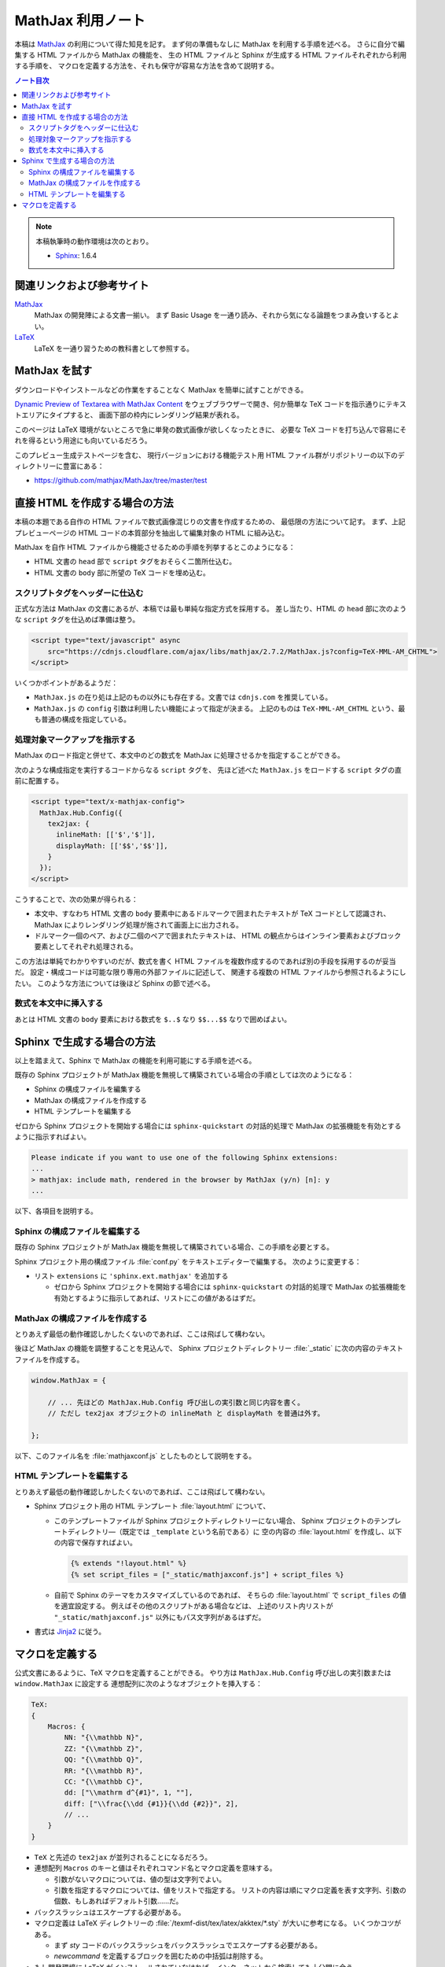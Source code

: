 ======================================================================
MathJax 利用ノート
======================================================================

本稿は MathJax_ の利用について得た知見を記す。
まず何の準備もなしに MathJax を利用する手順を述べる。
さらに自分で編集する HTML ファイルから MathJax の機能を、
生の HTML ファイルと Sphinx が生成する HTML ファイルそれぞれから利用する手順を、
マクロを定義する方法を、それも保守が容易な方法を含めて説明する。

.. contents:: ノート目次
   :depth: 3

.. note::

   本稿執筆時の動作環境は次のとおり。

   * Sphinx_: 1.6.4

関連リンクおよび参考サイト
======================================================================
MathJax_
  MathJax の開発陣による文書一揃い。
  まず Basic Usage を一通り読み、それから気になる論題をつまみ食いするとよい。

`LaTeX <https://en.wikibooks.org/wiki/LaTeX>`__
  LaTeX を一通り習うための教科書として参照する。

MathJax を試す
======================================================================
ダウンロードやインストールなどの作業をすることなく MathJax を簡単に試すことができる。

`Dynamic Preview of Textarea with MathJax Content`_
をウェブブラウザーで開き、何か簡単な TeX コードを指示通りにテキストエリアにタイプすると、
画面下部の枠内にレンダリング結果が表れる。

このページは LaTeX 環境がないところで急に単発の数式画像が欲しくなったときに、
必要な TeX コードを打ち込んで容易にそれを得るという用途にも向いているだろう。

このプレビュー生成テストページを含む、
現行バージョンにおける機能テスト用 HTML ファイル群がリポジトリーの以下のディレクトリーに豊富にある：

* https://github.com/mathjax/MathJax/tree/master/test

直接 HTML を作成する場合の方法
======================================================================
本稿の本題である自作の HTML ファイルで数式画像混じりの文書を作成するための、
最低限の方法について記す。
まず、上記プレビューページの HTML コードの本質部分を抽出して編集対象の HTML に組み込む。

MathJax を自作 HTML ファイルから機能させるための手順を列挙するとこのようになる：

* HTML 文書の ``head`` 部で ``script`` タグをおそらく二箇所仕込む。
* HTML 文書の ``body`` 部に所望の TeX コードを埋め込む。

スクリプトタグをヘッダーに仕込む
----------------------------------------------------------------------
正式な方法は MathJax の文書にあるが、本稿では最も単純な指定方式を採用する。
差し当たり、HTML の ``head`` 部に次のような ``script`` タグを仕込めば準備は整う。

.. code:: html

   <script type="text/javascript" async
       src="https://cdnjs.cloudflare.com/ajax/libs/mathjax/2.7.2/MathJax.js?config=TeX-MML-AM_CHTML">
   </script>

いくつかポイントがあるようだ：

* ``MathJax.js`` の在り処は上記のもの以外にも存在する。文書では ``cdnjs.com`` を推奨している。
* ``MathJax.js`` の ``config`` 引数は利用したい機能によって指定が決まる。
  上記のものは ``TeX-MML-AM_CHTML`` という、最も普通の構成を指定している。

処理対象マークアップを指示する
----------------------------------------------------------------------
MathJax のロード指定と併せて、本文中のどの数式を MathJax に処理させるかを指定することができる。

次のような構成指定を実行するコードからなる ``script`` タグを、
先ほど述べた ``MathJax.js`` をロードする ``script`` タグの直前に配置する。

.. code:: html

   <script type="text/x-mathjax-config">
     MathJax.Hub.Config({
       tex2jax: {
         inlineMath: [['$','$']],
         displayMath: [['$$','$$']],
       }
     });
   </script>

こうすることで、次の効果が得られる：

* 本文中、すなわち HTML 文書の ``body`` 要素中にあるドルマークで囲まれたテキストが
  TeX コードとして認識され、MathJax によりレンダリング処理が施されて画面上に出力される。

* ドルマーク一個のペア、および二個のペアで囲まれたテキストは、
  HTML の観点からはインライン要素およびブロック要素としてそれぞれ処理される。

この方法は単純でわかりやすいのだが、数式を書く HTML ファイルを複数作成するのであれば別の手段を採用するのが妥当だ。
設定・構成コードは可能な限り専用の外部ファイルに記述して、
関連する複数の HTML ファイルから参照されるようにしたい。
このような方法については後ほど Sphinx の節で述べる。

数式を本文中に挿入する
----------------------------------------------------------------------
あとは HTML 文書の ``body`` 要素における数式を ``$..$`` なり ``$$...$$`` なりで囲めばよい。

Sphinx で生成する場合の方法
======================================================================
以上を踏まえて、Sphinx で MathJax の機能を利用可能にする手順を述べる。

既存の Sphinx プロジェクトが MathJax 機能を無視して構築されている場合の手順としては次のようになる：

* Sphinx の構成ファイルを編集する
* MathJax の構成ファイルを作成する
* HTML テンプレートを編集する

ゼロから Sphinx プロジェクトを開始する場合には ``sphinx-quickstart`` の対話的処理で
MathJax の拡張機能を有効とするように指示すればよい。

.. code:: text

   Please indicate if you want to use one of the following Sphinx extensions:
   ...
   > mathjax: include math, rendered in the browser by MathJax (y/n) [n]: y
   ...

以下、各項目を説明する。

Sphinx の構成ファイルを編集する
----------------------------------------------------------------------
既存の Sphinx プロジェクトが MathJax 機能を無視して構築されている場合、この手順を必要とする。

Sphinx プロジェクト用の構成ファイル :file:`conf.py` をテキストエディターで編集する。
次のように変更する：

* リスト ``extensions`` に ``'sphinx.ext.mathjax'`` を追加する

  * ゼロから Sphinx プロジェクトを開始する場合には ``sphinx-quickstart`` の対話的処理で
    MathJax の拡張機能を有効とするように指示してあれば、リストにこの値があるはずだ。

MathJax の構成ファイルを作成する
----------------------------------------------------------------------
とりあえず最低の動作確認しかしたくないのであれば、ここは飛ばして構わない。

後ほど MathJax の機能を調整することを見込んで、
Sphinx プロジェクトディレクトリー :file:`_static` に次の内容のテキストファイルを作成する。

.. code:: javascript

   window.MathJax = {

       // ... 先ほどの MathJax.Hub.Config 呼び出しの実引数と同じ内容を書く。
       // ただし tex2jax オブジェクトの inlineMath と displayMath を普通は外す。

   };

以下、このファイル名を :file:`mathjaxconf.js` としたものとして説明をする。

HTML テンプレートを編集する
----------------------------------------------------------------------
とりあえず最低の動作確認しかしたくないのであれば、ここは飛ばして構わない。

* Sphinx プロジェクト用の HTML テンプレート :file:`layout.html` について、

  * このテンプレートファイルが Sphinx プロジェクトディレクトリーにない場合、
    Sphinx プロジェクトのテンプレートディレクトリ―（既定では ``_template`` という名前である）に
    空の内容の :file:`layout.html` を作成し、以下の内容で保存すればよい。

    .. code:: text

       {% extends "!layout.html" %}
       {% set script_files = ["_static/mathjaxconf.js"] + script_files %}

  * 自前で Sphinx のテーマをカスタマイズしているのであれば、
    そちらの :file:`layout.html` で ``script_files`` の値を適宜設定する。
    例えばその他のスクリプトがある場合などは、
    上述のリスト内リストが ``"_static/mathjaxconf.js"`` 以外にもパス文字列があるはずだ。

* 書式は Jinja2_ に従う。

マクロを定義する
======================================================================
公式文書にあるように、TeX マクロを定義することができる。
やり方は ``MathJax.Hub.Config`` 呼び出しの実引数または ``window.MathJax`` に設定する
連想配列に次のようなオブジェクトを挿入する：

.. code:: javascript

   TeX:
   {
       Macros: {
           NN: "{\\mathbb N}",
           ZZ: "{\\mathbb Z}",
           QQ: "{\\mathbb Q}",
           RR: "{\\mathbb R}",
           CC: "{\\mathbb C}",
           dd: ["\\mathrm d^{#1}", 1, ""],
           diff: ["\\frac{\\dd {#1}}{\\dd {#2}}", 2],
           // ...
       }
   }

* ``TeX`` と先述の ``tex2jax`` が並列されることになるだろう。

* 連想配列 ``Macros`` のキーと値はそれぞれコマンド名とマクロ定義を意味する。

  * 引数がないマクロについては、値の型は文字列でよい。
  * 引数を指定するマクロについては、値をリストで指定する。
    リストの内容は順にマクロ定義を表す文字列、引数の個数、もしあればデフォルト引数……だ。

* バックスラッシュはエスケープする必要がある。

* マクロ定義は LaTeX ディレクトリーの :file:`/texmf-dist/tex/latex/akktex/*.sty` が大いに参考になる。
  いくつかコツがある。

  * まず `sty` コードのバックスラッシュをバックスラッシュでエスケープする必要がある。
  * `\newcommand` を定義するブロックを囲むための中括弧は削除する。

* もし開発環境に LaTeX がインストールされていなければ、インターネットから検索しても十分間に合う。

.. _MathJax: http://docs.mathjax.org/en/latest/index.html
.. _Dynamic Preview of Textarea with MathJax Content: https://cdn.rawgit.com/mathjax/MathJax/master/sample-dynamic-2.html
.. _Jinja2: http://jinja.pocoo.org/
.. _Sphinx: http://www.sphinx-doc.org/

